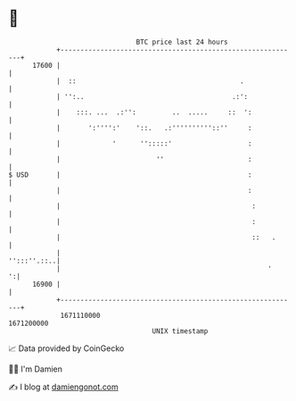* 👋

#+begin_example
                                   BTC price last 24 hours                    
               +------------------------------------------------------------+ 
         17600 |                                                            | 
               |  ::                                         .              | 
               | '':..                                     .:':             | 
               |    :::. ...  .:'':         ..  .....     ::  ':            | 
               |       ':'''':'    '::.   .:''''''''''::''     :            | 
               |             '      '':::::'                   :            | 
               |                        ''                     :            | 
   $ USD       |                                               :            | 
               |                                               :            | 
               |                                                :           | 
               |                                                :           | 
               |                                                ::   .      | 
               |                                                '':::''.::..| 
               |                                                    '     ':| 
         16900 |                                                            | 
               +------------------------------------------------------------+ 
                1671110000                                        1671200000  
                                       UNIX timestamp                         
#+end_example
📈 Data provided by CoinGecko

🧑‍💻 I'm Damien

✍️ I blog at [[https://www.damiengonot.com][damiengonot.com]]

